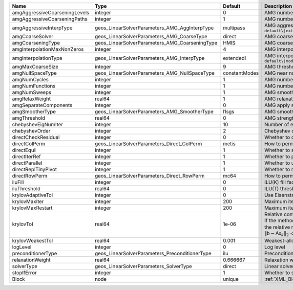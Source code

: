 

============================= ============================================== ============= ======================================================================================================================================================================================================================================================================================================================= 
Name                          Type                                           Default       Description                                                                                                                                                                                                                                                                                                             
============================= ============================================== ============= ======================================================================================================================================================================================================================================================================================================================= 
amgAggressiveCoarseningLevels integer                                        0             AMG number of levels for aggressive coarsening                                                                                                                                                                                                                                                                          
amgAggressiveCoarseningPaths  integer                                        1             AMG number of paths for aggressive coarsening                                                                                                                                                                                                                                                                           
amgAggressiveInterpType       geos_LinearSolverParameters_AMG_AggInterpType  multipass     AMG aggressive interpolation algorithm. Available options are: ``default\|extendedIStage2\|standardStage2\|extendedStage2\|multipass\|modifiedExtended\|modifiedExtendedI\|modifiedExtendedE\|modifiedMultipass``                                                                                                       
amgCoarseSolver               geos_LinearSolverParameters_AMG_CoarseType     direct        AMG coarsest level solver/smoother type. Available options are: ``default``, ``jacobi``, ``l1jacobi``, ``fgs``, ``sgs``, ``l1sgs``, ``chebyshev``, ``direct``, ``bgs``                                                                                                                                                  
amgCoarseningType             geos_LinearSolverParameters_AMG_CoarseningType HMIS          AMG coarsening algorithm. Available options are: ``default\|CLJP\|RugeStueben\|Falgout\|PMIS\|HMIS``                                                                                                                                                                                                                    
amgInterpolationMaxNonZeros   integer                                        4             AMG interpolation maximum number of nonzeros per row                                                                                                                                                                                                                                                                    
amgInterpolationType          geos_LinearSolverParameters_AMG_InterpType     extendedI     AMG interpolation algorithm. Available options are: ``default\|modifiedClassical\|direct\|multipass\|extendedI\|standard\|extended\|directBAMG\|modifiedExtended\|modifiedExtendedI\|modifiedExtendedE``                                                                                                                
amgMaxCoarseSize              integer                                        9             AMG threshold for coarse grid size                                                                                                                                                                                                                                                                                      
amgNullSpaceType              geos_LinearSolverParameters_AMG_NullSpaceType  constantModes AMG near null space approximation. Available options are: ``constantModes``, ``rigidBodyModes``                                                                                                                                                                                                                         
amgNumCycles                  integer                                        1             AMG number of cycles                                                                                                                                                                                                                                                                                                    
amgNumFunctions               integer                                        1             AMG number of functions                                                                                                                                                                                                                                                                                                 
amgNumSweeps                  integer                                        1             AMG smoother sweeps                                                                                                                                                                                                                                                                                                     
amgRelaxWeight                real64                                         1             AMG relaxation factor for the smoother                                                                                                                                                                                                                                                                                  
amgSeparateComponents         integer                                        0             AMG apply separate component filter for multi-variable problems                                                                                                                                                                                                                                                         
amgSmootherType               geos_LinearSolverParameters_AMG_SmootherType   l1sgs         AMG smoother type. Available options are: ``default``, ``jacobi``, ``l1jacobi``, ``fgs``, ``bgs``, ``sgs``, ``l1sgs``, ``chebyshev``, ``ilu``, ``ilut``, ``ic``, ``ict``                                                                                                                                                
amgThreshold                  real64                                         0             AMG strength-of-connection threshold                                                                                                                                                                                                                                                                                    
chebyshevEigNumIter           integer                                        10            Number of eigenvalue estimation CG iterations                                                                                                                                                                                                                                                                           
chebyshevOrder                integer                                        2             Chebyshev order                                                                                                                                                                                                                                                                                                         
directCheckResidual           integer                                        0             Whether to check the linear system solution residual                                                                                                                                                                                                                                                                    
directColPerm                 geos_LinearSolverParameters_Direct_ColPerm     metis         How to permute the columns. Available options are: ``none``, ``MMD_AtplusA``, ``MMD_AtA``, ``colAMD``, ``metis``, ``parmetis``                                                                                                                                                                                          
directEquil                   integer                                        1             Whether to scale the rows and columns of the matrix                                                                                                                                                                                                                                                                     
directIterRef                 integer                                        1             Whether to perform iterative refinement                                                                                                                                                                                                                                                                                 
directParallel                integer                                        1             Whether to use a parallel solver (instead of a serial one)                                                                                                                                                                                                                                                              
directReplTinyPivot           integer                                        1             Whether to replace tiny pivots by sqrt(epsilon)*norm(A)                                                                                                                                                                                                                                                                 
directRowPerm                 geos_LinearSolverParameters_Direct_RowPerm     mc64          How to permute the rows. Available options are: ``none``, ``mc64``                                                                                                                                                                                                                                                      
iluFill                       integer                                        0             ILU(K) fill factor                                                                                                                                                                                                                                                                                                      
iluThreshold                  real64                                         0             ILU(T) threshold factor                                                                                                                                                                                                                                                                                                 
krylovAdaptiveTol             integer                                        0             Use Eisenstat-Walker adaptive linear tolerance                                                                                                                                                                                                                                                                          
krylovMaxIter                 integer                                        200           Maximum iterations allowed for an iterative solver                                                                                                                                                                                                                                                                      
krylovMaxRestart              integer                                        200           Maximum iterations before restart (GMRES only)                                                                                                                                                                                                                                                                          
krylovTol                     real64                                         1e-06         | Relative convergence tolerance of the iterative method                                                                                                                                                                                                                                                                  
                                                                                           | If the method converges, the iterative solution :math:`\mathsf{x}_k` is such that                                                                                                                                                                                                                                       
                                                                                           | the relative residual norm satisfies:                                                                                                                                                                                                                                                                                   
                                                                                           | :math:`\left\lVert \mathsf{b} - \mathsf{A} \mathsf{x}_k \right\rVert_2` < ``krylovTol`` * :math:`\left\lVert\mathsf{b}\right\rVert_2`                                                                                                                                                                                   
krylovWeakestTol              real64                                         0.001         Weakest-allowed tolerance for adaptive method                                                                                                                                                                                                                                                                           
logLevel                      integer                                        0             Log level                                                                                                                                                                                                                                                                                                               
preconditionerType            geos_LinearSolverParameters_PreconditionerType ilu           Preconditioner type. Available options are: ``none``, ``jacobi``, ``l1jacobi``, ``fgs``, ``sgs``, ``l1sgs``, ``chebyshev``, ``ilu``, ``ilut``, ``ic``, ``ict``, ``amg``, ``mgr``, ``block``, ``direct``, ``bgs``                                                                                                        
relaxationWeight              real64                                         0.666667      Relaxation weight (omega) for stationary iterations                                                                                                                                                                                                                                                                     
solverType                    geos_LinearSolverParameters_SolverType         direct        Linear solver type. Available options are: ``direct``, ``cg``, ``gmres``, ``fgmres``, ``bicgstab``, ``richardson``, ``preconditioner``                                                                                                                                                                                  
stopIfError                   integer                                        1             Whether to stop the simulation if the linear solver reports an error                                                                                                                                                                                                                                                    
Block                         node                                           unique        :ref:`XML_Block`                                                                                                                                                                                                                                                                                                        
============================= ============================================== ============= ======================================================================================================================================================================================================================================================================================================================= 


